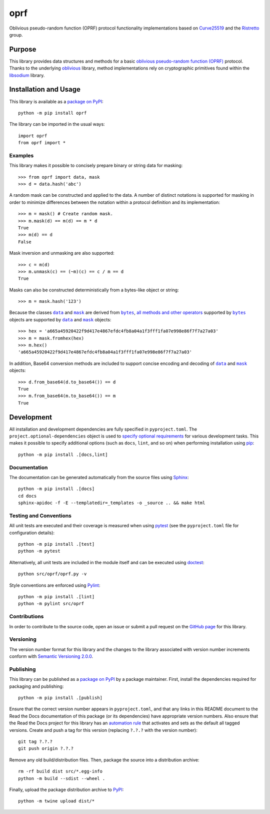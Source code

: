 ====
oprf
====

Oblivious pseudo-random function (OPRF) protocol functionality implementations based on `Curve25519 <https://cr.yp.to/ecdh.html>`__ and the `Ristretto <https://ristretto.group>`__ group.

|pypi| |readthedocs| |actions| |coveralls|

.. |pypi| image:: https://badge.fury.io/py/oprf.svg
   :target: https://badge.fury.io/py/oprf
   :alt: PyPI version and link.

.. |readthedocs| image:: https://readthedocs.org/projects/oprf/badge/?version=latest
   :target: https://oprf.readthedocs.io/en/latest/?badge=latest
   :alt: Read the Docs documentation status.

.. |actions| image:: https://github.com/nthparty/oprf/workflows/lint-test-cover-docs/badge.svg
   :target: https://github.com/nthparty/oprf/actions/workflows/lint-test-cover-docs.yml
   :alt: GitHub Actions status.

.. |coveralls| image:: https://coveralls.io/repos/github/nthparty/oprf/badge.svg?branch=main
   :target: https://coveralls.io/github/nthparty/oprf?branch=main
   :alt: Coveralls test coverage summary.

Purpose
-------
This library provides data structures and methods for a basic `oblivious pseudo-random function (OPRF) <https://en.wikipedia.org/wiki/Pseudorandom_function_family>`__ protocol. Thanks to the underlying `oblivious <https://pypi.org/project/oblivious>`__ library, method implementations rely on cryptographic primitives found within the `libsodium <https://github.com/jedisct1/libsodium>`__ library.

Installation and Usage
----------------------
This library is available as a `package on PyPI <https://pypi.org/project/oprf>`__::

    python -m pip install oprf

The library can be imported in the usual ways::

    import oprf
    from oprf import *

Examples
^^^^^^^^
This library makes it possible to concisely prepare binary or string data for masking::

    >>> from oprf import data, mask
    >>> d = data.hash('abc')

A random mask can be constructed and applied to the data. A number of distinct notations is supported for masking in order to minimize differences between the notation within a protocol definition and its implementation::

    >>> m = mask() # Create random mask.
    >>> m.mask(d) == m(d) == m * d
    True
    >>> m(d) == d
    False

Mask inversion and unmasking are also supported::

    >>> c = m(d)
    >>> m.unmask(c) == (~m)(c) == c / m == d
    True

Masks can also be constructed deterministically from a bytes-like object or string::

    >>> m = mask.hash('123')

.. |data| replace:: ``data``
.. _data: https://oprf.readthedocs.io/en/5.0.0/_source/oprf.html#oprf.oprf.data

.. |mask| replace:: ``mask``
.. _mask: https://oprf.readthedocs.io/en/5.0.0/_source/oprf.html#oprf.oprf.mask

.. |bytes| replace:: ``bytes``
.. _bytes: https://docs.python.org/3/library/stdtypes.html#bytes

Because the classes |data|_ and |mask|_ are derived from |bytes|_, `all methods and other operators <https://docs.python.org/3/library/stdtypes.html#bytes>`__ supported by |bytes|_ objects are supported by |data|_ and |mask|_ objects::

    >>> hex = 'a665a45920422f9d417e4867efdc4fb8a04a1f3fff1fa07e998e86f7f7a27a03'
    >>> m = mask.fromhex(hex)
    >>> m.hex()
    'a665a45920422f9d417e4867efdc4fb8a04a1f3fff1fa07e998e86f7f7a27a03'

In addition, Base64 conversion methods are included to support concise encoding and decoding of |data|_ and |mask|_ objects::

    >>> d.from_base64(d.to_base64()) == d
    True
    >>> m.from_base64(m.to_base64()) == m
    True

Development
-----------
All installation and development dependencies are fully specified in ``pyproject.toml``. The ``project.optional-dependencies`` object is used to `specify optional requirements <https://peps.python.org/pep-0621>`__ for various development tasks. This makes it possible to specify additional options (such as ``docs``, ``lint``, and so on) when performing installation using `pip <https://pypi.org/project/pip>`__::

    python -m pip install .[docs,lint]

Documentation
^^^^^^^^^^^^^
The documentation can be generated automatically from the source files using `Sphinx <https://www.sphinx-doc.org>`__::

    python -m pip install .[docs]
    cd docs
    sphinx-apidoc -f -E --templatedir=_templates -o _source .. && make html

Testing and Conventions
^^^^^^^^^^^^^^^^^^^^^^^
All unit tests are executed and their coverage is measured when using `pytest <https://docs.pytest.org>`__ (see the ``pyproject.toml`` file for configuration details)::

    python -m pip install .[test]
    python -m pytest

Alternatively, all unit tests are included in the module itself and can be executed using `doctest <https://docs.python.org/3/library/doctest.html>`__::

    python src/oprf/oprf.py -v

Style conventions are enforced using `Pylint <https://pylint.pycqa.org>`__::

    python -m pip install .[lint]
    python -m pylint src/oprf

Contributions
^^^^^^^^^^^^^
In order to contribute to the source code, open an issue or submit a pull request on the `GitHub page <https://github.com/nthparty/oprf>`__ for this library.

Versioning
^^^^^^^^^^
The version number format for this library and the changes to the library associated with version number increments conform with `Semantic Versioning 2.0.0 <https://semver.org/#semantic-versioning-200>`__.

Publishing
^^^^^^^^^^
This library can be published as a `package on PyPI <https://pypi.org/project/oprf>`__ by a package maintainer. First, install the dependencies required for packaging and publishing::

    python -m pip install .[publish]

Ensure that the correct version number appears in ``pyproject.toml``, and that any links in this README document to the Read the Docs documentation of this package (or its dependencies) have appropriate version numbers. Also ensure that the Read the Docs project for this library has an `automation rule <https://docs.readthedocs.io/en/stable/automation-rules.html>`__ that activates and sets as the default all tagged versions. Create and push a tag for this version (replacing ``?.?.?`` with the version number)::

    git tag ?.?.?
    git push origin ?.?.?

Remove any old build/distribution files. Then, package the source into a distribution archive::

    rm -rf build dist src/*.egg-info
    python -m build --sdist --wheel .

Finally, upload the package distribution archive to `PyPI <https://pypi.org>`__::

    python -m twine upload dist/*
